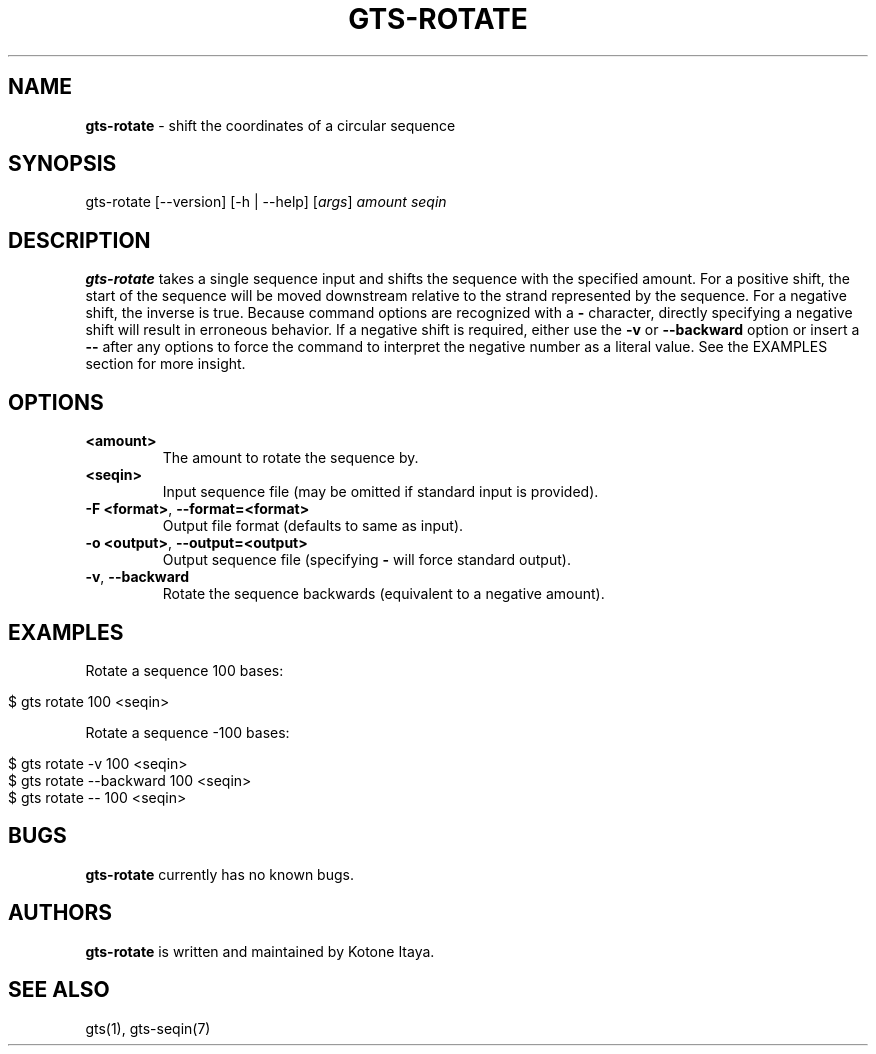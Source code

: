 .\" generated with Ronn/v0.7.3
.\" http://github.com/rtomayko/ronn/tree/0.7.3
.
.TH "GTS\-ROTATE" "1" "October 2020" "" ""
.
.SH "NAME"
\fBgts\-rotate\fR \- shift the coordinates of a circular sequence
.
.SH "SYNOPSIS"
gts\-rotate [\-\-version] [\-h | \-\-help] [\fIargs\fR] \fIamount\fR \fIseqin\fR
.
.SH "DESCRIPTION"
\fBgts\-rotate\fR takes a single sequence input and shifts the sequence with the specified amount\. For a positive shift, the start of the sequence will be moved downstream relative to the strand represented by the sequence\. For a negative shift, the inverse is true\. Because command options are recognized with a \fB\-\fR character, directly specifying a negative shift will result in erroneous behavior\. If a negative shift is required, either use the \fB\-v\fR or \fB\-\-backward\fR option or insert a \fB\-\-\fR after any options to force the command to interpret the negative number as a literal value\. See the EXAMPLES section for more insight\.
.
.SH "OPTIONS"
.
.TP
\fB<amount>\fR
The amount to rotate the sequence by\.
.
.TP
\fB<seqin>\fR
Input sequence file (may be omitted if standard input is provided)\.
.
.TP
\fB\-F <format>\fR, \fB\-\-format=<format>\fR
Output file format (defaults to same as input)\.
.
.TP
\fB\-o <output>\fR, \fB\-\-output=<output>\fR
Output sequence file (specifying \fB\-\fR will force standard output)\.
.
.TP
\fB\-v\fR, \fB\-\-backward\fR
Rotate the sequence backwards (equivalent to a negative amount)\.
.
.SH "EXAMPLES"
Rotate a sequence 100 bases:
.
.IP "" 4
.
.nf

$ gts rotate 100 <seqin>
.
.fi
.
.IP "" 0
.
.P
Rotate a sequence \-100 bases:
.
.IP "" 4
.
.nf

$ gts rotate \-v 100 <seqin>
$ gts rotate \-\-backward 100 <seqin>
$ gts rotate \-\- 100 <seqin>
.
.fi
.
.IP "" 0
.
.SH "BUGS"
\fBgts\-rotate\fR currently has no known bugs\.
.
.SH "AUTHORS"
\fBgts\-rotate\fR is written and maintained by Kotone Itaya\.
.
.SH "SEE ALSO"
gts(1), gts\-seqin(7)
